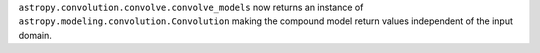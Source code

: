 ``astropy.convolution.convolve.convolve_models`` now returns an instance of
``astropy.modeling.convolution.Convolution`` making the compound model return
values independent of the input domain.
